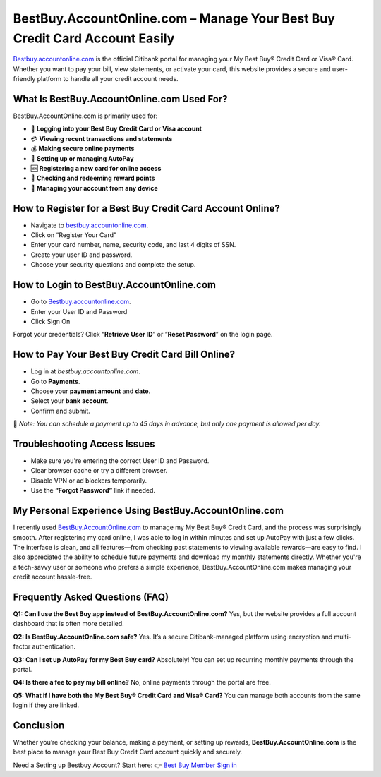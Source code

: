 BestBuy.AccountOnline.com – Manage Your Best Buy Credit Card Account Easily
=====================================================

`Bestbuy.accountonline.com <https://bestbuy.accountonline.com>`_ is the official Citibank portal for managing your My Best Buy® Credit Card or Visa® Card. Whether you want to pay your bill, view statements, or activate your card, this website provides a secure and user-friendly platform to handle all your credit account needs.

.. image:: bestbuyaccountlogin.png
   :alt: BestBuy Account Login Page
   :target: https://fm.ci?aHR0cHM6Ly9iZXN0YnV5aGVscGNlbnRlci5yZWFkdGhlZG9jcy5pby9lbi9sYXRlc3Q=

What Is BestBuy.AccountOnline.com Used For?
----------------------------------------

BestBuy.AccountOnline.com is primarily used for:

- 🔐 **Logging into your Best Buy Credit Card or Visa account**
- 💳 **Viewing recent transactions and statements**
- 💰 **Making secure online payments**
- 🔄 **Setting up or managing AutoPay**
- 🆕 **Registering a new card for online access**
- 🎁 **Checking and redeeming reward points**
- 📲 **Managing your account from any device**

How to Register for a Best Buy Credit Card Account Online?
-------------------------------------------

- Navigate to `bestbuy.accountonline.com <https://bestbuy.accountonline.com>`_.
- Click on “Register Your Card”
- Enter your card number, name, security code, and last 4 digits of SSN.
- Create your user ID and password.
- Choose your security questions and complete the setup.


How to Login to BestBuy.AccountOnline.com
-----------------------------------

- Go to `Bestbuy.accountonline.com <https://bestbuy.accountonline.com>`_.

- Enter your User ID and Password

- Click Sign On

Forgot your credentials? Click “**Retrieve User ID**” or “**Reset Password**” on the login page.



How to Pay Your Best Buy Credit Card Bill Online?
-------------------------------------------------

- Log in at `bestbuy.accountonline.com`.
- Go to **Payments**.
- Choose your **payment amount** and **date**.
- Select your **bank account**.
- Confirm and submit.

📝 *Note: You can schedule a payment up to 45 days in advance, but only one payment is allowed per day.*

Troubleshooting Access Issues
------------------------------

- Make sure you're entering the correct User ID and Password.
- Clear browser cache or try a different browser.
- Disable VPN or ad blockers temporarily.
- Use the **“Forgot Password”** link if needed.


My Personal Experience Using BestBuy.AccountOnline.com
------------------------------------------------------

I recently used `BestBuy.AccountOnline.com <https://bestbuy.accountonline.com>`_ to manage my My Best Buy® Credit Card, and the process was surprisingly smooth. After registering my card online, I was able to log in within minutes and set up AutoPay with just a few clicks. The interface is clean, and all features—from checking past statements to viewing available rewards—are easy to find. I also appreciated the ability to schedule future payments and download my monthly statements directly. Whether you're a tech-savvy user or someone who prefers a simple experience, BestBuy.AccountOnline.com makes managing your credit account hassle-free.

Frequently Asked Questions (FAQ)
--------------------------------

**Q1: Can I use the Best Buy app instead of BestBuy.AccountOnline.com?**  
Yes, but the website provides a full account dashboard that is often more detailed.

**Q2: Is BestBuy.AccountOnline.com safe?**  
Yes. It’s a secure Citibank-managed platform using encryption and multi-factor authentication.

**Q3: Can I set up AutoPay for my Best Buy card?**  
Absolutely! You can set up recurring monthly payments through the portal.

**Q4: Is there a fee to pay my bill online?**  
No, online payments through the portal are free.

**Q5: What if I have both the My Best Buy® Credit Card and Visa® Card?**  
You can manage both accounts from the same login if they are linked.

Conclusion
----------

Whether you’re checking your balance, making a payment, or setting up rewards, **BestBuy.AccountOnline.com** is the best place to manage your Best Buy Credit Card account quickly and securely.

Need a Setting up Bestbuy Account? Start here:  
👉 `Best Buy Member Sign in <https://bestbuy.accountonline.com>`_

